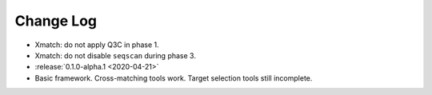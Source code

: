 .. This changelog uses releases: https://releases.readthedocs.io/en/latest/

==========
Change Log
==========

* Xmatch: do not apply Q3C in phase 1.
* Xmatch: do not disable ``seqscan`` during phase 3.

* :release:`0.1.0-alpha.1 <2020-04-21>`
* Basic framework. Cross-matching tools work. Target selection tools still incomplete.
